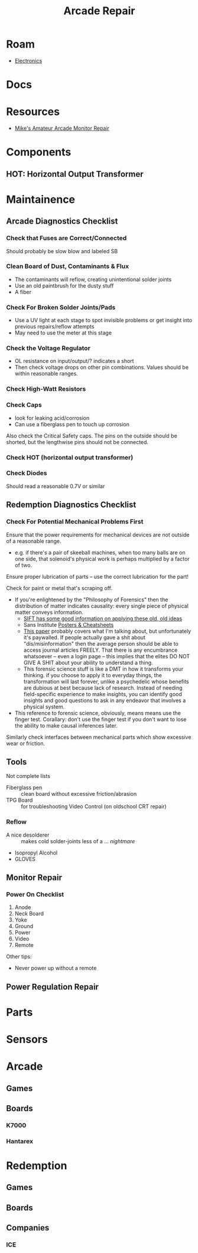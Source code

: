 :PROPERTIES:
:ID:       4630e123-124c-4b66-97ad-b35e9b29ae0a
:END:
#+title: Arcade Repair
#+filetags: electronics

* Roam
+ [[id:4630e006-124c-4b66-97ad-b35e9b29ae0a][Electronics]]

* Docs

* Resources
+ [[https://www.youtube.com/channel/UC69FffuTsdjqEfLeodRNgtQ][Mike's Amateur Arcade Monitor Repair]]


* Components

** HOT: Horizontal Output Transformer


* Maintainence


** Arcade Diagnostics Checklist
*** Check that Fuses are Correct/Connected
Should probably be slow blow and labeled SB
*** Clean Board of Dust, Contaminants & Flux
+ The contaminants will reflow, creating unintentional solder joints
+ Use an old paintbrush for the dusty stuff
+ A fiber
*** Check For Broken Solder Joints/Pads
+ Use a UV light at each stage to spot invisible problems or get insight into
  previous repairs/reflow attempts
+ May need to use the meter at this stage
*** Check the Voltage Regulator
+ OL resistance on input/output/? indicates a short
+ Then check voltage drops on other pin combinations. Values should be within
  reasonable ranges.
*** Check High-Watt Resistors
*** Check Caps
+ look for leaking acid/corrosion
+ Can use a fiberglass pen to touch up corrosion

Also check the Critical Safety caps. The pins on the outside should be shorted,
but the lengthwise pins should not be connected.
*** Check HOT (horizontal output transformer)
*** Check Diodes
Should read a reasonable 0.7V or similar

** Redemption Diagnostics Checklist
*** Check For Potential Mechanical Problems First
Ensure that the power requirements for mechanical devices are not outside
of a reasonable range.

- e.g. if there's a pair of skeeball machines, when too many balls are on one
  side, that solenoid's physical work is perhaps multiplied by a factor of two.

Ensure proper lubrication of parts -- use the correct lubrication for the part!

Check for paint or metal that's scraping off.

+ If you're enlightened by the "Philosophy of Forensics" then the distribution
  of matter indicates causality: every single piece of physical matter conveys
  information.
  - [[https://www.sans.org/cyber-security-courses/digital-forensics-essentials/][SIFT has some good information on applying these old, old ideas]]
  - Sans Institute [[https://www.sans.org/posters/?msc=main-nav][Posters & Cheatsheets]]
  - [[https://www.semanticscholar.org/paper/Philosophy-of-Forensic-Identification-Broeders/a9fb839307980ea6b24eb3f9dc2b2695a0f90474][This paper]] probably covers what I'm talking about, but unfortunately it's
    paywalled. If people actually gave a shit about "dis/misinformation" then
    the average person should be able to access journal articles FREELY. That
    there is any encumbrance whatsoever -- even a login page -- this implies
    that the elites DO NOT GIVE A SHIT about your ability to understand a thing.
  - This forensic science stuff is like a DMT in how it transforms your
    thinking. if you choose to apply it to everyday things, the transformation
    will last forever, unlike a psychedelic whose benefits are dubious at best
    because lack of research. Instead of needing field-specific experience to
    make insights, you can identify good insights and good questions to ask in
    any endeavor that involves a physical system.
+ This reference to forensic science, obviously, means means use the finger test. Corallary: don't use the
  finger test if you don't want to lose the ability to make causal inferences
  later.

Similarly check interfaces between mechanical parts which show excessive
wear or friction.

** Tools

Not complete lists

+ Fiberglass pen :: clean board without excessive friction/abrasion
+ TPG Board :: for troubleshooting Video Control (on oldschool CRT repair)

*** Reflow
+ A nice desolderer :: makes cold solder-joints less of a ... /nightmare/
+ Isopropyl Alcohol
+ GLOVES

** Monitor Repair

*** Power On Checklist

1) Anode
2) Neck Board
3) Yoke
4) Ground
5) Power
6) Video
7) Remote

Other tips:
- Never power up without a remote

** Power Regulation Repair


* Parts

* Sensors


* Arcade
** Games
** Boards

*** K7000

*** Hantarex

* Redemption
** Games

** Boards

** Companies
*** ICE
